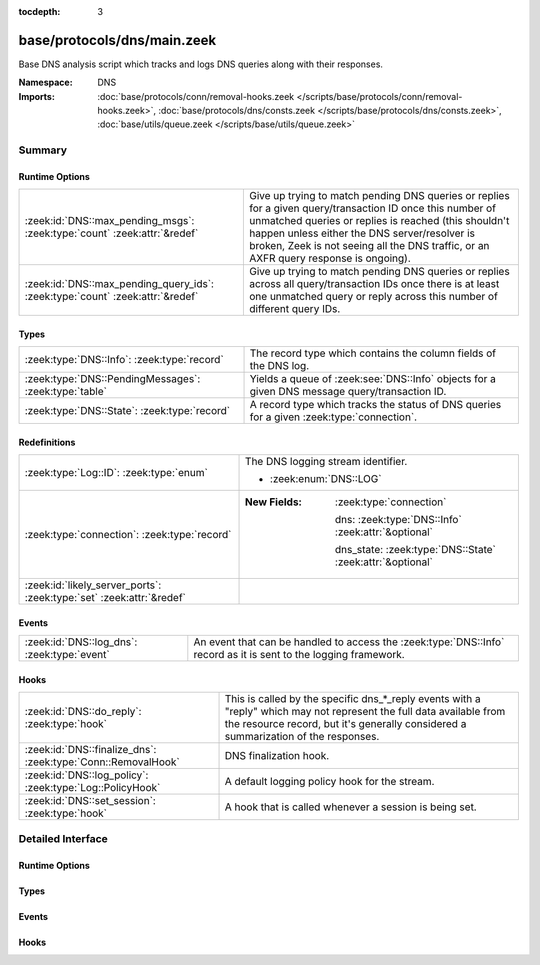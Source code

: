 :tocdepth: 3

base/protocols/dns/main.zeek
============================
.. zeek:namespace:: DNS

Base DNS analysis script which tracks and logs DNS queries along with
their responses.

:Namespace: DNS
:Imports: :doc:`base/protocols/conn/removal-hooks.zeek </scripts/base/protocols/conn/removal-hooks.zeek>`, :doc:`base/protocols/dns/consts.zeek </scripts/base/protocols/dns/consts.zeek>`, :doc:`base/utils/queue.zeek </scripts/base/utils/queue.zeek>`

Summary
~~~~~~~
Runtime Options
###############
============================================================================= =======================================================================
:zeek:id:`DNS::max_pending_msgs`: :zeek:type:`count` :zeek:attr:`&redef`      Give up trying to match pending DNS queries or replies for a given
                                                                              query/transaction ID once this number of unmatched queries or replies
                                                                              is reached (this shouldn't happen unless either the DNS server/resolver
                                                                              is broken, Zeek is not seeing all the DNS traffic, or an AXFR query
                                                                              response is ongoing).
:zeek:id:`DNS::max_pending_query_ids`: :zeek:type:`count` :zeek:attr:`&redef` Give up trying to match pending DNS queries or replies across all
                                                                              query/transaction IDs once there is at least one unmatched query or
                                                                              reply across this number of different query IDs.
============================================================================= =======================================================================

Types
#####
===================================================== ================================================================
:zeek:type:`DNS::Info`: :zeek:type:`record`           The record type which contains the column fields of the DNS log.
:zeek:type:`DNS::PendingMessages`: :zeek:type:`table` Yields a queue of :zeek:see:`DNS::Info` objects for a given
                                                      DNS message query/transaction ID.
:zeek:type:`DNS::State`: :zeek:type:`record`          A record type which tracks the status of DNS queries for a given
                                                      :zeek:type:`connection`.
===================================================== ================================================================

Redefinitions
#############
==================================================================== ===========================================================
:zeek:type:`Log::ID`: :zeek:type:`enum`                              The DNS logging stream identifier.
                                                                     
                                                                     * :zeek:enum:`DNS::LOG`
:zeek:type:`connection`: :zeek:type:`record`                         
                                                                     
                                                                     :New Fields: :zeek:type:`connection`
                                                                     
                                                                       dns: :zeek:type:`DNS::Info` :zeek:attr:`&optional`
                                                                     
                                                                       dns_state: :zeek:type:`DNS::State` :zeek:attr:`&optional`
:zeek:id:`likely_server_ports`: :zeek:type:`set` :zeek:attr:`&redef` 
==================================================================== ===========================================================

Events
######
=========================================== =================================================================
:zeek:id:`DNS::log_dns`: :zeek:type:`event` An event that can be handled to access the :zeek:type:`DNS::Info`
                                            record as it is sent to the logging framework.
=========================================== =================================================================

Hooks
#####
============================================================ =================================================================
:zeek:id:`DNS::do_reply`: :zeek:type:`hook`                  This is called by the specific dns_*_reply events with a "reply"
                                                             which may not represent the full data available from the resource
                                                             record, but it's generally considered a summarization of the
                                                             responses.
:zeek:id:`DNS::finalize_dns`: :zeek:type:`Conn::RemovalHook` DNS finalization hook.
:zeek:id:`DNS::log_policy`: :zeek:type:`Log::PolicyHook`     A default logging policy hook for the stream.
:zeek:id:`DNS::set_session`: :zeek:type:`hook`               A hook that is called whenever a session is being set.
============================================================ =================================================================


Detailed Interface
~~~~~~~~~~~~~~~~~~
Runtime Options
###############
.. zeek:id:: DNS::max_pending_msgs
   :source-code: base/protocols/dns/main.zeek 126 126

   :Type: :zeek:type:`count`
   :Attributes: :zeek:attr:`&redef`
   :Default: ``50``

   Give up trying to match pending DNS queries or replies for a given
   query/transaction ID once this number of unmatched queries or replies
   is reached (this shouldn't happen unless either the DNS server/resolver
   is broken, Zeek is not seeing all the DNS traffic, or an AXFR query
   response is ongoing).

.. zeek:id:: DNS::max_pending_query_ids
   :source-code: base/protocols/dns/main.zeek 131 131

   :Type: :zeek:type:`count`
   :Attributes: :zeek:attr:`&redef`
   :Default: ``50``

   Give up trying to match pending DNS queries or replies across all
   query/transaction IDs once there is at least one unmatched query or
   reply across this number of different query IDs.

Types
#####
.. zeek:type:: DNS::Info
   :source-code: base/protocols/dns/main.zeek 18 86

   :Type: :zeek:type:`record`


   .. zeek:field:: ts :zeek:type:`time` :zeek:attr:`&log`

      The earliest time at which a DNS protocol message over the
      associated connection is observed.


   .. zeek:field:: uid :zeek:type:`string` :zeek:attr:`&log`

      A unique identifier of the connection over which DNS messages
      are being transferred.


   .. zeek:field:: id :zeek:type:`conn_id` :zeek:attr:`&log`

      The connection's 4-tuple of endpoint addresses/ports.


   .. zeek:field:: proto :zeek:type:`transport_proto` :zeek:attr:`&log`

      The transport layer protocol of the connection.


   .. zeek:field:: trans_id :zeek:type:`count` :zeek:attr:`&log` :zeek:attr:`&optional`

      A 16-bit identifier assigned by the program that generated
      the DNS query.  Also used in responses to match up replies to
      outstanding queries.


   .. zeek:field:: rtt :zeek:type:`interval` :zeek:attr:`&log` :zeek:attr:`&optional`

      Round trip time for the query and response. This indicates
      the delay between when the request was seen until the
      answer started.


   .. zeek:field:: query :zeek:type:`string` :zeek:attr:`&log` :zeek:attr:`&optional`

      The domain name that is the subject of the DNS query.


   .. zeek:field:: qclass :zeek:type:`count` :zeek:attr:`&log` :zeek:attr:`&optional`

      The QCLASS value specifying the class of the query.


   .. zeek:field:: qclass_name :zeek:type:`string` :zeek:attr:`&log` :zeek:attr:`&optional`

      A descriptive name for the class of the query.


   .. zeek:field:: qtype :zeek:type:`count` :zeek:attr:`&log` :zeek:attr:`&optional`

      A QTYPE value specifying the type of the query.


   .. zeek:field:: qtype_name :zeek:type:`string` :zeek:attr:`&log` :zeek:attr:`&optional`

      A descriptive name for the type of the query.


   .. zeek:field:: rcode :zeek:type:`count` :zeek:attr:`&log` :zeek:attr:`&optional`

      The response code value in DNS response messages.


   .. zeek:field:: rcode_name :zeek:type:`string` :zeek:attr:`&log` :zeek:attr:`&optional`

      A descriptive name for the response code value.


   .. zeek:field:: AA :zeek:type:`bool` :zeek:attr:`&log` :zeek:attr:`&default` = ``F`` :zeek:attr:`&optional`

      The Authoritative Answer bit for response messages specifies
      that the responding name server is an authority for the
      domain name in the question section.


   .. zeek:field:: TC :zeek:type:`bool` :zeek:attr:`&log` :zeek:attr:`&default` = ``F`` :zeek:attr:`&optional`

      The Truncation bit specifies that the message was truncated.


   .. zeek:field:: RD :zeek:type:`bool` :zeek:attr:`&log` :zeek:attr:`&default` = ``F`` :zeek:attr:`&optional`

      The Recursion Desired bit in a request message indicates that
      the client wants recursive service for this query.


   .. zeek:field:: RA :zeek:type:`bool` :zeek:attr:`&log` :zeek:attr:`&default` = ``F`` :zeek:attr:`&optional`

      The Recursion Available bit in a response message indicates
      that the name server supports recursive queries.


   .. zeek:field:: Z :zeek:type:`count` :zeek:attr:`&log` :zeek:attr:`&default` = ``0`` :zeek:attr:`&optional`

      A reserved field that is zero in queries and responses unless
      using DNSSEC. This field represents the 3-bit Z field using
      the specification from RFC 1035.


   .. zeek:field:: answers :zeek:type:`vector` of :zeek:type:`string` :zeek:attr:`&log` :zeek:attr:`&optional`

      The set of resource descriptions in the query answer.


   .. zeek:field:: TTLs :zeek:type:`vector` of :zeek:type:`interval` :zeek:attr:`&log` :zeek:attr:`&optional`

      The caching intervals of the associated RRs described by the
      *answers* field.


   .. zeek:field:: rejected :zeek:type:`bool` :zeek:attr:`&log` :zeek:attr:`&default` = ``F`` :zeek:attr:`&optional`

      The DNS query was rejected by the server.


   .. zeek:field:: total_answers :zeek:type:`count` :zeek:attr:`&optional`

      The total number of resource records in a reply message's
      answer section.


   .. zeek:field:: total_replies :zeek:type:`count` :zeek:attr:`&optional`

      The total number of resource records in a reply message's
      answer, authority, and additional sections.


   .. zeek:field:: saw_query :zeek:type:`bool` :zeek:attr:`&default` = ``F`` :zeek:attr:`&optional`

      Whether the full DNS query has been seen.


   .. zeek:field:: saw_reply :zeek:type:`bool` :zeek:attr:`&default` = ``F`` :zeek:attr:`&optional`

      Whether the full DNS reply has been seen.


   .. zeek:field:: auth :zeek:type:`set` [:zeek:type:`string`] :zeek:attr:`&log` :zeek:attr:`&optional`

      (present if :doc:`/scripts/policy/protocols/dns/auth-addl.zeek` is loaded)

      Authoritative responses for the query.


   .. zeek:field:: addl :zeek:type:`set` [:zeek:type:`string`] :zeek:attr:`&log` :zeek:attr:`&optional`

      (present if :doc:`/scripts/policy/protocols/dns/auth-addl.zeek` is loaded)

      Additional responses for the query.


   .. zeek:field:: original_query :zeek:type:`string` :zeek:attr:`&log` :zeek:attr:`&optional`

      (present if :doc:`/scripts/policy/protocols/dns/log-original-query-case.zeek` is loaded)

      Query with original letter casing


   The record type which contains the column fields of the DNS log.

.. zeek:type:: DNS::PendingMessages
   :source-code: base/protocols/dns/main.zeek 119 119

   :Type: :zeek:type:`table` [:zeek:type:`count`] of :zeek:type:`Queue::Queue`

   Yields a queue of :zeek:see:`DNS::Info` objects for a given
   DNS message query/transaction ID.

.. zeek:type:: DNS::State
   :source-code: base/protocols/dns/main.zeek 135 150

   :Type: :zeek:type:`record`


   .. zeek:field:: pending_query :zeek:type:`DNS::Info` :zeek:attr:`&optional`

      A single query that hasn't been matched with a response yet.
      Note this is maintained separate from the *pending_queries*
      field solely for performance reasons -- it's possible that
      *pending_queries* contains further queries for which a response
      has not yet been seen, even for the same transaction ID.


   .. zeek:field:: pending_queries :zeek:type:`DNS::PendingMessages` :zeek:attr:`&optional`

      Indexed by query id, returns Info record corresponding to
      queries that haven't been matched with a response yet.


   .. zeek:field:: pending_replies :zeek:type:`DNS::PendingMessages` :zeek:attr:`&optional`

      Indexed by query id, returns Info record corresponding to
      replies that haven't been matched with a query yet.


   A record type which tracks the status of DNS queries for a given
   :zeek:type:`connection`.

Events
######
.. zeek:id:: DNS::log_dns
   :source-code: base/protocols/dns/main.zeek 90 90

   :Type: :zeek:type:`event` (rec: :zeek:type:`DNS::Info`)

   An event that can be handled to access the :zeek:type:`DNS::Info`
   record as it is sent to the logging framework.

Hooks
#####
.. zeek:id:: DNS::do_reply
   :source-code: base/protocols/dns/main.zeek 104 104

   :Type: :zeek:type:`hook` (c: :zeek:type:`connection`, msg: :zeek:type:`dns_msg`, ans: :zeek:type:`dns_answer`, reply: :zeek:type:`string`) : :zeek:type:`bool`

   This is called by the specific dns_*_reply events with a "reply"
   which may not represent the full data available from the resource
   record, but it's generally considered a summarization of the
   responses.
   

   :param c: The connection record for which to fill in DNS reply data.
   

   :param msg: The DNS message header information for the response.
   

   :param ans: The general information of a RR response.
   

   :param reply: The specific response information according to RR type/class.

.. zeek:id:: DNS::finalize_dns
   :source-code: base/protocols/dns/main.zeek 622 637

   :Type: :zeek:type:`Conn::RemovalHook`

   DNS finalization hook.  Remaining DNS info may get logged when it's called.

.. zeek:id:: DNS::log_policy
   :source-code: base/protocols/dns/main.zeek 15 15

   :Type: :zeek:type:`Log::PolicyHook`

   A default logging policy hook for the stream.

.. zeek:id:: DNS::set_session
   :source-code: base/protocols/dns/main.zeek 238 346

   :Type: :zeek:type:`hook` (c: :zeek:type:`connection`, msg: :zeek:type:`dns_msg`, is_query: :zeek:type:`bool`) : :zeek:type:`bool`

   A hook that is called whenever a session is being set.
   This can be used if additional initialization logic needs to happen
   when creating a new session value.
   

   :param c: The connection involved in the new session.
   

   :param msg: The DNS message header information.
   

   :param is_query: Indicator for if this is being called for a query or a response.


